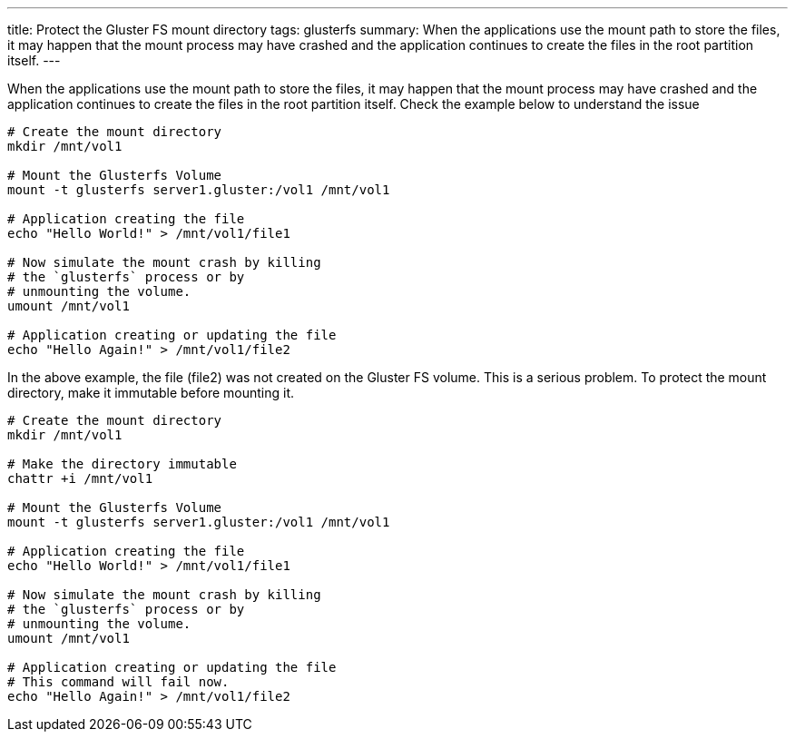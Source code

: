 ---
title: Protect the Gluster FS mount directory
tags: glusterfs
summary: When the applications use the mount path to store the files, it may happen that the mount process may have crashed and the application continues to create the files in the root partition itself.
---

When the applications use the mount path to store the files, it may happen that the mount process may have crashed and the application continues to create the files in the root partition itself. Check the example below to understand the issue

[source,bash]
----
# Create the mount directory
mkdir /mnt/vol1

# Mount the Glusterfs Volume
mount -t glusterfs server1.gluster:/vol1 /mnt/vol1

# Application creating the file
echo "Hello World!" > /mnt/vol1/file1

# Now simulate the mount crash by killing
# the `glusterfs` process or by
# unmounting the volume.
umount /mnt/vol1

# Application creating or updating the file
echo "Hello Again!" > /mnt/vol1/file2
----

In the above example, the file (file2) was not created on the Gluster FS volume. This is a serious problem. To protect the mount directory, make it immutable before mounting it.

[source,bash]
----
# Create the mount directory
mkdir /mnt/vol1

# Make the directory immutable
chattr +i /mnt/vol1

# Mount the Glusterfs Volume
mount -t glusterfs server1.gluster:/vol1 /mnt/vol1

# Application creating the file
echo "Hello World!" > /mnt/vol1/file1

# Now simulate the mount crash by killing
# the `glusterfs` process or by
# unmounting the volume.
umount /mnt/vol1

# Application creating or updating the file
# This command will fail now.
echo "Hello Again!" > /mnt/vol1/file2
----
